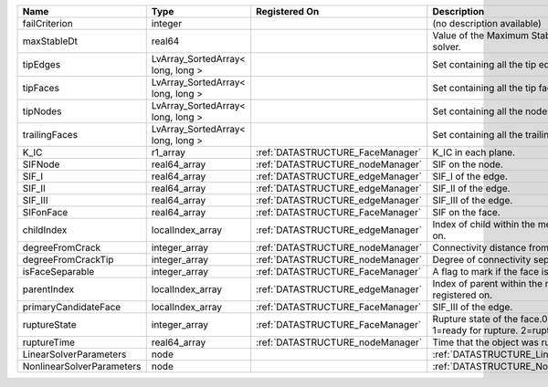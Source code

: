

========================= ================================= ================================ =================================================================================== 
Name                      Type                              Registered On                    Description                                                                         
========================= ================================= ================================ =================================================================================== 
failCriterion             integer                                                            (no description available)                                                          
maxStableDt               real64                                                             Value of the Maximum Stable Timestep for this solver.                               
tipEdges                  LvArray_SortedArray< long, long >                                  Set containing all the tip edges                                                    
tipFaces                  LvArray_SortedArray< long, long >                                  Set containing all the tip faces                                                    
tipNodes                  LvArray_SortedArray< long, long >                                  Set containing all the nodes at the fracture tip                                    
trailingFaces             LvArray_SortedArray< long, long >                                  Set containing all the trailing faces                                               
K_IC                      r1_array                          :ref:`DATASTRUCTURE_FaceManager` K_IC in each plane.                                                                 
SIFNode                   real64_array                      :ref:`DATASTRUCTURE_nodeManager` SIF on the node.                                                                    
SIF_I                     real64_array                      :ref:`DATASTRUCTURE_edgeManager` SIF_I of the edge.                                                                  
SIF_II                    real64_array                      :ref:`DATASTRUCTURE_edgeManager` SIF_II of the edge.                                                                 
SIF_III                   real64_array                      :ref:`DATASTRUCTURE_edgeManager` SIF_III of the edge.                                                                
SIFonFace                 real64_array                      :ref:`DATASTRUCTURE_FaceManager` SIF on the face.                                                                    
childIndex                localIndex_array                  :ref:`DATASTRUCTURE_edgeManager` Index of child within the  mesh object it is registered on.                         
degreeFromCrack           integer_array                     :ref:`DATASTRUCTURE_nodeManager` Connectivity distance from crack.                                                   
degreeFromCrackTip        integer_array                     :ref:`DATASTRUCTURE_nodeManager` Degree of connectivity separation from crack tip.                                   
isFaceSeparable           integer_array                     :ref:`DATASTRUCTURE_FaceManager` A flag to mark if the face is separable.                                            
parentIndex               localIndex_array                  :ref:`DATASTRUCTURE_edgeManager` Index of parent within the mesh object it is registered on.                         
primaryCandidateFace      localIndex_array                  :ref:`DATASTRUCTURE_FaceManager` SIF_III of the edge.                                                                
ruptureState              integer_array                     :ref:`DATASTRUCTURE_FaceManager` Rupture state of the face.0=not ready for rupture. 1=ready for rupture. 2=ruptured. 
ruptureTime               real64_array                      :ref:`DATASTRUCTURE_nodeManager` Time that the object was ruptured.                                                  
LinearSolverParameters    node                                                               :ref:`DATASTRUCTURE_LinearSolverParameters`                                         
NonlinearSolverParameters node                                                               :ref:`DATASTRUCTURE_NonlinearSolverParameters`                                      
========================= ================================= ================================ =================================================================================== 


